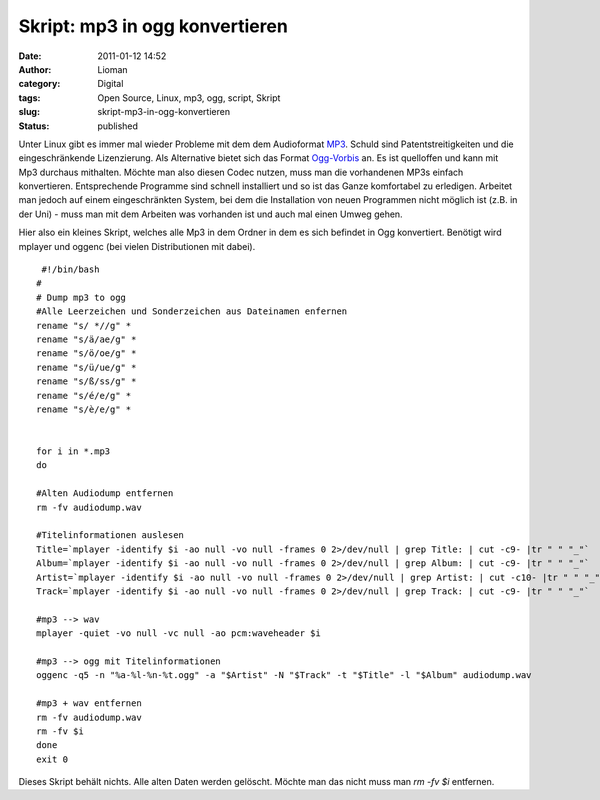 Skript: mp3 in ogg konvertieren
###############################
:date: 2011-01-12 14:52
:author: Lioman
:category: Digital
:tags: Open Source, Linux, mp3, ogg, script, Skript
:slug: skript-mp3-in-ogg-konvertieren
:status: published

|image0|\ Unter Linux gibt es immer mal wieder Probleme mit dem dem
Audioformat `MP3 <http://de.wikipedia.org/wiki/MP3>`__. Schuld sind
Patentstreitigkeiten und die eingeschränkende Lizenzierung. Als
Alternative bietet sich das Format
`Ogg-Vorbis <http://de.wikipedia.org/wiki/Vorbis>`__ an. Es ist
quelloffen und kann mit Mp3 durchaus mithalten. Möchte man also diesen
Codec nutzen, muss man die vorhandenen MP3s einfach konvertieren.
Entsprechende Programme sind schnell installiert und so ist das Ganze
komfortabel zu erledigen. Arbeitet man jedoch auf einem eingeschränkten
System, bei dem die Installation von neuen Programmen nicht möglich ist
(z.B. in der Uni) - muss man mit dem Arbeiten was vorhanden ist und auch
mal einen Umweg gehen.

Hier also ein kleines Skript, welches alle Mp3 in dem Ordner in dem es
sich befindet in Ogg konvertiert. Benötigt wird mplayer und oggenc (bei
vielen Distributionen mit dabei).

::

     #!/bin/bash
    #
    # Dump mp3 to ogg
    #Alle Leerzeichen und Sonderzeichen aus Dateinamen enfernen
    rename "s/ *//g" *
    rename "s/ä/ae/g" *
    rename "s/ö/oe/g" *
    rename "s/ü/ue/g" *
    rename "s/ß/ss/g" *
    rename "s/é/e/g" *
    rename "s/è/e/g" *


    for i in *.mp3
    do 

    #Alten Audiodump entfernen
    rm -fv audiodump.wav

    #Titelinformationen auslesen
    Title=`mplayer -identify $i -ao null -vo null -frames 0 2>/dev/null | grep Title: | cut -c9- |tr " " "_"`
    Album=`mplayer -identify $i -ao null -vo null -frames 0 2>/dev/null | grep Album: | cut -c9- |tr " " "_"`
    Artist=`mplayer -identify $i -ao null -vo null -frames 0 2>/dev/null | grep Artist: | cut -c10- |tr " " "_"`
    Track=`mplayer -identify $i -ao null -vo null -frames 0 2>/dev/null | grep Track: | cut -c9- |tr " " "_"`

    #mp3 --> wav
    mplayer -quiet -vo null -vc null -ao pcm:waveheader $i

    #mp3 --> ogg mit Titelinformationen
    oggenc -q5 -n "%a-%l-%n-%t.ogg" -a "$Artist" -N "$Track" -t "$Title" -l "$Album" audiodump.wav

    #mp3 + wav entfernen
    rm -fv audiodump.wav
    rm -fv $i
    done
    exit 0

Dieses Skript behält nichts. Alle alten Daten werden gelöscht. Möchte
man das nicht muss man *rm -fv $i* entfernen.

.. |image0| image:: {filename}/images/mp3tovorbis.png
   :class: alignleft size-full wp-image-2705
   :width: 236px
   :height: 76px
   :target: {filename}/images/mp3tovorbis.png
